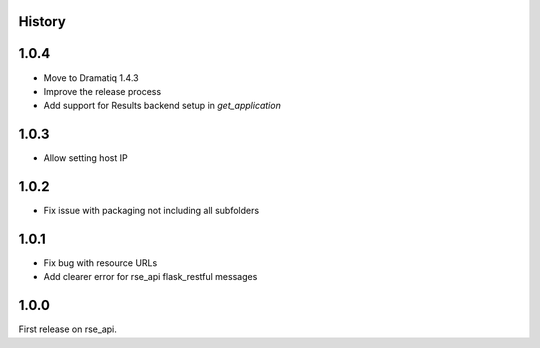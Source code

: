 History
=======

1.0.4
=====
* Move to Dramatiq 1.4.3
* Improve the release process
* Add support for Results backend setup in `get_application`

1.0.3
=====
* Allow setting host IP

1.0.2
=====
* Fix issue with packaging not including all subfolders

1.0.1
=====
* Fix bug with resource URLs
* Add clearer error for rse_api flask_restful messages

1.0.0
=====
First release on rse_api.